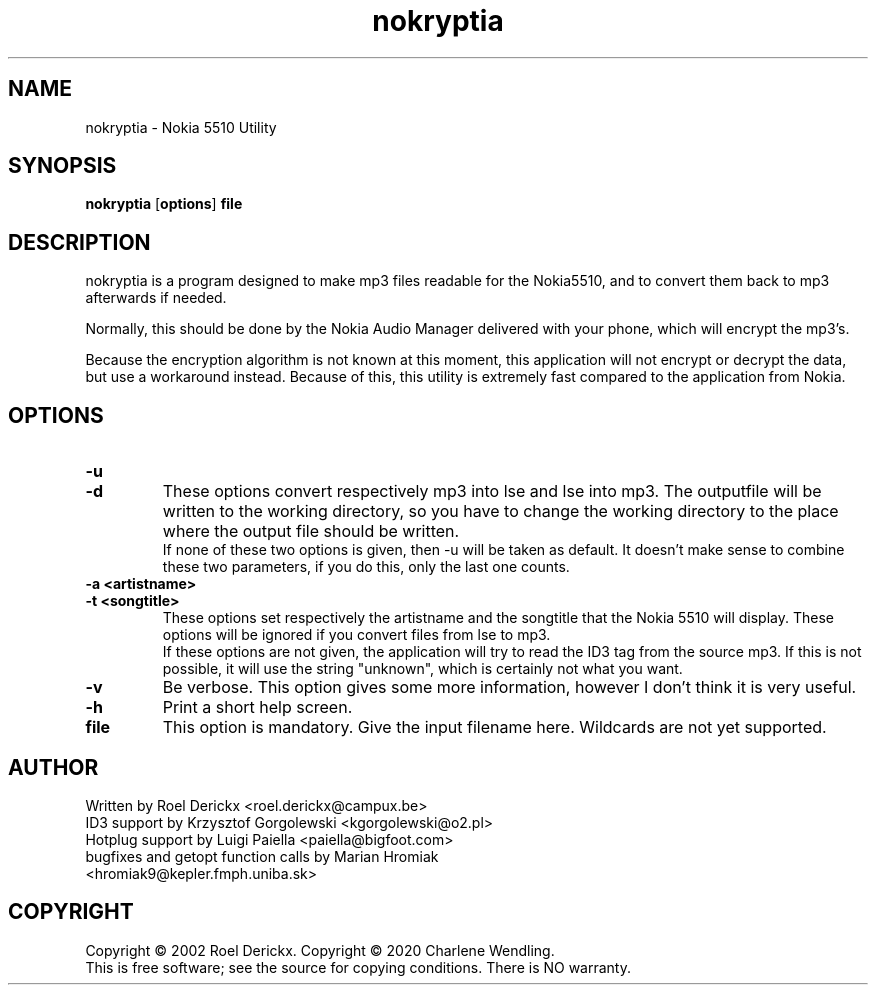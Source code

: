 .TH nokryptia "1" "21 February 2020" "Version 1.3.1" "Nokia 5510 Utility"
.SH NAME
nokryptia \- Nokia 5510 Utility
.SH SYNOPSIS
.TP
\fBnokryptia \fR[\fBoptions\fR]\fB file\fR
.SH DESCRIPTION
.PP
nokryptia is a program designed to make mp3 files readable for the Nokia5510,
and to convert them back to mp3 afterwards if needed. 
.PP
Normally,
this should be done by the Nokia Audio Manager delivered with your phone,
which will encrypt the mp3's.
.PP
Because the encryption algorithm is not known at this moment, 
this application will not encrypt or decrypt the data,
but use a workaround instead.
Because of this,
this utility is extremely fast compared to the application from Nokia.
.SH OPTIONS
.TP
\fB\-u\fR
.TP
\fB\-d\fR
These options convert respectively mp3 into lse and lse into mp3.
The outputfile will be written to the working directory,
so you have to change the working directory to the place where the output file should be written.
.br
If none of these two options is given,
then -u will be taken as default.
It doesn't make sense to combine these two parameters,
if you do this,
only the last one counts.
.TP
\fB\-a <artistname>\fR
.TP
\fB\-t <songtitle>\fR
These options set respectively the artistname and the songtitle that the Nokia 5510 will display.
These options will be ignored if you convert files from lse to mp3.
.br
If these options are not given,
the application will try to read the ID3 tag from the source mp3.
If this is not possible,
it will use the string "unknown",
which is certainly not what you want.
.TP
\fB\-v\fR
Be verbose.
This option gives some more information,
however I don't think it is very useful.
.TP
\fB\-h\fR
Print a short help screen.
.TP
\fBfile\fR
This option is mandatory.
Give the input filename here.
Wildcards are not yet supported.
.SH AUTHOR
Written by Roel Derickx <roel.derickx@campux.be>
.TP
ID3 support by Krzysztof Gorgolewski <kgorgolewski@o2.pl>
.TP
Hotplug support by Luigi Paiella <paiella@bigfoot.com>
.TP
bugfixes and getopt function calls by Marian Hromiak <hromiak9@kepler.fmph.uniba.sk>
.SH COPYRIGHT
Copyright \(co 2002 Roel Derickx.
Copyright \(co 2020 Charlene Wendling.
.br
This is free software; see the source for copying conditions. There is NO
warranty.
